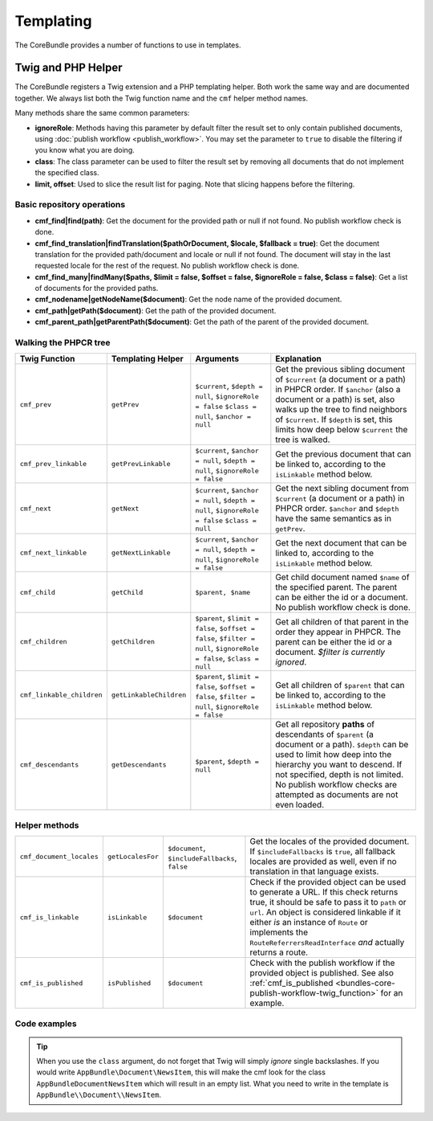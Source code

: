 .. index::
    single: Templating; CoreBundle

Templating
----------

The CoreBundle provides a number of functions to use in templates.

Twig and PHP Helper
~~~~~~~~~~~~~~~~~~~

The CoreBundle registers a Twig extension and a PHP templating helper. Both
work the same way and are documented together. We always list both the Twig
function name and the ``cmf`` helper method names.

Many methods share the same common parameters:

* **ignoreRole**: Methods having this parameter by default filter the
  result set to only contain published documents, using
  :doc:`publish workflow <publish_workflow>`. You may set the parameter to
  ``true`` to disable the filtering if you know what you are doing.
* **class**: The class parameter can be used to filter the result set by
  removing all documents that do not implement the specified class.
* **limit, offset**: Used to slice the result list for paging. Note that
  slicing happens before the filtering.

Basic repository operations
...........................

* **cmf_find|find(path)**: Get the document for the provided path or null if not found.
  No publish workflow check is done.
* **cmf_find_translation|findTranslation($pathOrDocument, $locale, $fallback = true)**: Get the document translation
  for the provided path/document and locale or null if not found. The document will stay in the last requested locale
  for the rest of the request.
  No publish workflow check is done.
* **cmf_find_many|findMany($paths, $limit = false, $offset = false, $ignoreRole = false, $class = false)**:
  Get a list of documents for the provided paths.
* **cmf_nodename|getNodeName($document)**: Get the node name of the provided document.
* **cmf_path|getPath($document)**: Get the path of the provided document.
* **cmf_parent_path|getParentPath($document)**: Get the path of the parent of the provided document.

Walking the PHPCR tree
......................

+----------------------------+--------------------------+--------------------------+---------------------------------------------------------------------------+
| Twig Function              | Templating Helper        | Arguments                | Explanation                                                               |
+============================+==========================+==========================+===========================================================================+
| ``cmf_prev``               | ``getPrev``              | ``$current``,            | Get the previous sibling document of ``$current`` (a document or a path)  |
|                            |                          | ``$depth = null``,       | in PHPCR order. If ``$anchor`` (also a document or a path) is set, also   |
|                            |                          | ``$ignoreRole = false``  | walks up the tree to find neighbors of ``$current``. If ``$depth`` is     |
|                            |                          | ``$class = null``,       | set, this limits how deep below ``$current`` the tree is walked.          |
|                            |                          | ``$anchor = null``       |                                                                           |
+----------------------------+--------------------------+--------------------------+---------------------------------------------------------------------------+
| ``cmf_prev_linkable``      | ``getPrevLinkable``      | ``$current``,            | Get the previous document that can be linked to, according to the         |
|                            |                          | ``$anchor = null``,      | ``isLinkable`` method below.                                              |
|                            |                          | ``$depth = null``,       |                                                                           |
|                            |                          | ``$ignoreRole = false``  |                                                                           |
+----------------------------+--------------------------+--------------------------+---------------------------------------------------------------------------+
| ``cmf_next``               | ``getNext``              | ``$current``,            | Get the next sibling document from ``$current`` (a document or a path)    |
|                            |                          | ``$anchor = null``,      | in PHPCR order. ``$anchor`` and ``$depth`` have the same semantics as in  |
|                            |                          | ``$depth = null``,       | ``getPrev``.                                                              |
|                            |                          | ``$ignoreRole = false``  |                                                                           |
|                            |                          | ``$class = null``        |                                                                           |
+----------------------------+--------------------------+--------------------------+---------------------------------------------------------------------------+
| ``cmf_next_linkable``      | ``getNextLinkable``      | ``$current``,            | Get the next document that can be linked to, according to the             |
|                            |                          | ``$anchor = null``,      | ``isLinkable`` method below.                                              |
|                            |                          | ``$depth = null``,       |                                                                           |
|                            |                          | ``$ignoreRole = false``  |                                                                           |
+----------------------------+--------------------------+--------------------------+---------------------------------------------------------------------------+
| ``cmf_child``              | ``getChild``             | ``$parent, $name``       | Get child document named ``$name`` of the specified parent. The parent    |
|                            |                          |                          | can be either the id or a document. No publish workflow check is done.    |
+----------------------------+--------------------------+--------------------------+---------------------------------------------------------------------------+
| ``cmf_children``           | ``getChildren``          | ``$parent``,             | Get all children of that parent in the order they appear in PHPCR. The    |
|                            |                          | ``$limit = false``,      | parent can be either the id or a document.                                |
|                            |                          | ``$offset = false``,     | *$filter is currently ignored*.                                           |
|                            |                          | ``$filter = null``,      |                                                                           |
|                            |                          | ``$ignoreRole = false``, |                                                                           |
|                            |                          | ``$class = null``        |                                                                           |
+----------------------------+--------------------------+--------------------------+---------------------------------------------------------------------------+
| ``cmf_linkable_children``  | ``getLinkableChildren``  | ``$parent``,             | Get all children of ``$parent`` that can be linked to, according to the   |
|                            |                          | ``$limit = false``,      | ``isLinkable`` method below.                                              |
|                            |                          | ``$offset = false``,     |                                                                           |
|                            |                          | ``$filter = null``,      |                                                                           |
|                            |                          | ``$ignoreRole = false``  |                                                                           |
+----------------------------+--------------------------+--------------------------+---------------------------------------------------------------------------+
| ``cmf_descendants``        | ``getDescendants``       | ``$parent``,             | Get all repository **paths** of descendants of ``$parent`` (a document    |
|                            |                          | ``$depth = null``        | or a path). ``$depth`` can be used to limit how deep into the hierarchy   |
|                            |                          |                          | you want to descend. If not specified, depth is not limited. No publish   |
|                            |                          |                          | workflow checks are attempted as documents are not even loaded.           |
+----------------------------+--------------------------+--------------------------+---------------------------------------------------------------------------+


Helper methods
..............

+---------------------------+---------------------+------------------------+---------------------------------------------------------------------------+
| ``cmf_document_locales``  | ``getLocalesFor``   | ``$document``,         | Get the locales of the provided document. If ``$includeFallbacks`` is     |
|                           |                     | ``$includeFallbacks``, | ``true``, all fallback locales are provided as well, even if no           |
|                           |                     | ``false``              | translation in that language exists.                                      |
+---------------------------+---------------------+------------------------+---------------------------------------------------------------------------+
| ``cmf_is_linkable``       | ``isLinkable``      | ``$document``          | Check if the provided object can be used to generate a URL. If this       |
|                           |                     |                        | check returns true, it should be safe to pass it to ``path`` or ``url``.  |
|                           |                     |                        | An object is considered linkable if it either *is* an instance of         |
|                           |                     |                        | ``Route`` or implements the ``RouteReferrersReadInterface`` *and*         |
|                           |                     |                        | actually returns a route.                                                 |
+---------------------------+---------------------+------------------------+---------------------------------------------------------------------------+
| ``cmf_is_published``      | ``isPublished``     | ``$document``          | Check with the publish workflow if the provided object is published. See  |
|                           |                     |                        | also :ref:`cmf_is_published <bundles-core-publish-workflow-twig_function>`|
|                           |                     |                        | for an example.                                                           |
+---------------------------+---------------------+------------------------+---------------------------------------------------------------------------+

Code examples
.............

.. versionadded:: 2.3

    Since `symfony-cmf/routing: 2.3.0`, the route document should be passed in
    the route parameters as `_route_object`, and the special route name
    `cmf_routing_object` is to be used. When using older versions of routing,
    you need to pass the route document as route name.

.. configuration-block::

    .. code-block:: html+jinja

        {% set page = cmf_find('/some/path') %}

        {% if cmf_is_published(page) %}
            {% set prev = cmf_prev_linkable(page) %}
            {% if prev %}
                <a href="{{ path('cmf_routing_object', {_route_object: prev}) }}">prev</a>
            {% endif %}

            {% set next = cmf_next_linkable(page) %}
            {% if next %}
                <span style="float: right; padding-right: 40px;"><a href="{{ path('cmf_routing_object', {_route_object: next}) }}">next</a></span>
            {%  endif %}

            {% for news in cmf_children(parent=cmfMainContent, class='AppBundle\\Document\\NewsItem')|reverse %}
                <li><a href="{{ path('cmf_routing_object', {_route_object: news}) }}">{{ news.title }}</a> ({{ news.publishStartDate | date('Y-m-d')  }})</li>
            {% endfor %}

            {% if 'de' in cmf_document_locales(page) %}
                <a href="{{ path(
                    app.request.attributes.get('_route'),
                    app.request.attributes.get('_route_params')|merge(app.request.query.all)|merge({
                        '_locale': 'de'
                    })
                ) }}">DE</a>
            {%  endif %}
            {% if 'fr' in cmf_document_locales(page) %}
                <a href="{{ path(
                    app.request.attributes.get('_route'),
                    app.request.attributes.get('_route_params')|merge(app.request.query.all)|merge({
                        '_locale': 'fr'
                    })
                ) }}">FR</a>
            {% endif %}
        {% endif %}

    .. code-block:: html+php

        <?php $page = $view['cmf']->find('/some/path') ?>

        <?php if $view['cmf']->isPublished($page) : ?>
            <?php $prev = $view['cmf']->getPrev($page) ?>
            <?php if ($prev) : ?>
                <a href="<?php echo $view['router']->generate(
                                        RouteObjectInterface::OBJECT_BASED_ROUTE_NAME,
                                        [RouteObjectInterface::ROUTE_OBJECT => $prev]
                ) ?>">prev</a>
            <?php endif ?>

            <?php $next = $view['cmf']->getNext($page) ?>
            <?php if ($next) : ?>
                <span style="float: right; padding-right: 40px;">
                    <a href="<?php echo $view['router']->generate(
                                        RouteObjectInterface::OBJECT_BASED_ROUTE_NAME,
                                        [RouteObjectInterface::ROUTE_OBJECT => $next]
                    ) ?>">next</a>
                </span>
            <?php endif ?>

            <?php foreach (array_reverse($view['cmf']->getChildren($page)) as $news) : ?>
                <li>
                    <a href="<?php echo $view['router']->generate(
                                        RouteObjectInterface::OBJECT_BASED_ROUTE_NAME,
                                        [RouteObjectInterface::ROUTE_OBJECT => $news]
                    ) ?>"><?php echo $news->getTitle() ?></a>
                    (<?php echo date('Y-m-d', $news->getPublishStartDate()) ?>)
                </li>
            <?php endforeach ?>

            <?php if (in_array('de', $view['cmf']->getLocalesFor($page))) : ?>
                <a href="<?php $view['router']->generate
                    $app->getRequest()->attributes->get('_route'),
                    array_merge(
                        $app->getRequest()->attributes->get('_route_params'),
                        array_merge(
                            $app->getRequest()->query->all(),
                            ['_locale' => 'de']
                        )
                    )
                ?>">DE</a>
            <?php endif ?>
            <?php if (in_array('fr', $view['cmf']->getLocalesFor($page))) : ?>
                <a href="<?php $view['router']->generate
                    $app->getRequest()->attributes->get('_route'),
                    array_merge(
                        $app->getRequest()->attributes->get('_route_params'),
                        array_merge(
                            $app->getRequest()->query->all(),
                            ['_locale' => 'fr']
                        )
                    )
                ?>">FR</a>
            <?php endif ?>
        <?php endif ?>

.. tip::

    When you use the ``class`` argument, do not forget that Twig will
    simply *ignore* single backslashes. If you would write
    ``AppBundle\Document\NewsItem``, this will make the cmf look
    for the class ``AppBundleDocumentNewsItem`` which will result in an
    empty list. What you need to write in the template is
    ``AppBundle\\Document\\NewsItem``.
